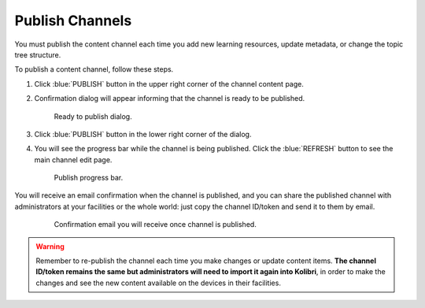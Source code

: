 .. _publish_channel:

Publish Channels
################

You must publish the content channel each time you add new learning resources, update metadata, or change the topic tree structure.

To publish a content channel, follow these steps.

#. Click :blue:`PUBLISH` button in the upper right corner of the channel content page.
#. Confirmation dialog will appear informing that the channel is ready to be published.
   
   .. figure:: img/ready-to-publish.png
      :alt: Ready to publish dialog.

      Ready to publish dialog.

#. Click :blue:`PUBLISH` button in the lower right corner of the dialog.
#. You will see the progress bar while the channel is being published. Click the :blue:`REFRESH` button to see the main channel edit page.

   .. figure:: img/publish-progress-bar.png
      :alt: Publish progress bar.

      Publish progress bar.

You will receive an email confirmation when the channel is published, and you can share the published channel with administrators at your facilities or the whole world: just copy the channel ID/token and send it to them by email.

   .. figure:: img/channel-pubblished-email.png
      :alt: Confirmation email you will receive once channel is published.

      Confirmation email you will receive once channel is published.

.. warning:: Remember to re-publish the channel each time you make changes or update content items. **The channel ID/token remains the same but administrators will need to import it again into Kolibri**, in order to make the changes and see the new content available on the devices in their facilities.
